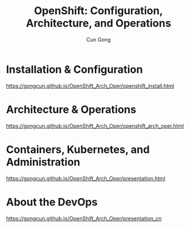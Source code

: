 #+TITLE: OpenShift: Configuration, Architecture, and Operations
#+AUTHOR: Cun Gong
* Installation & Configuration
https://gongcun.github.io/OpenShift_Arch_Oper/openshift_install.html
* Architecture & Operations
https://gongcun.github.io/OpenShift_Arch_Oper/openshift_arch_oper.html
* Containers, Kubernetes, and Administration
https://gongcun.github.io/OpenShift_Arch_Oper/presentation.html
* About the DevOps
https://gongcun.github.io/OpenShift_Arch_Oper/presentation_cn
